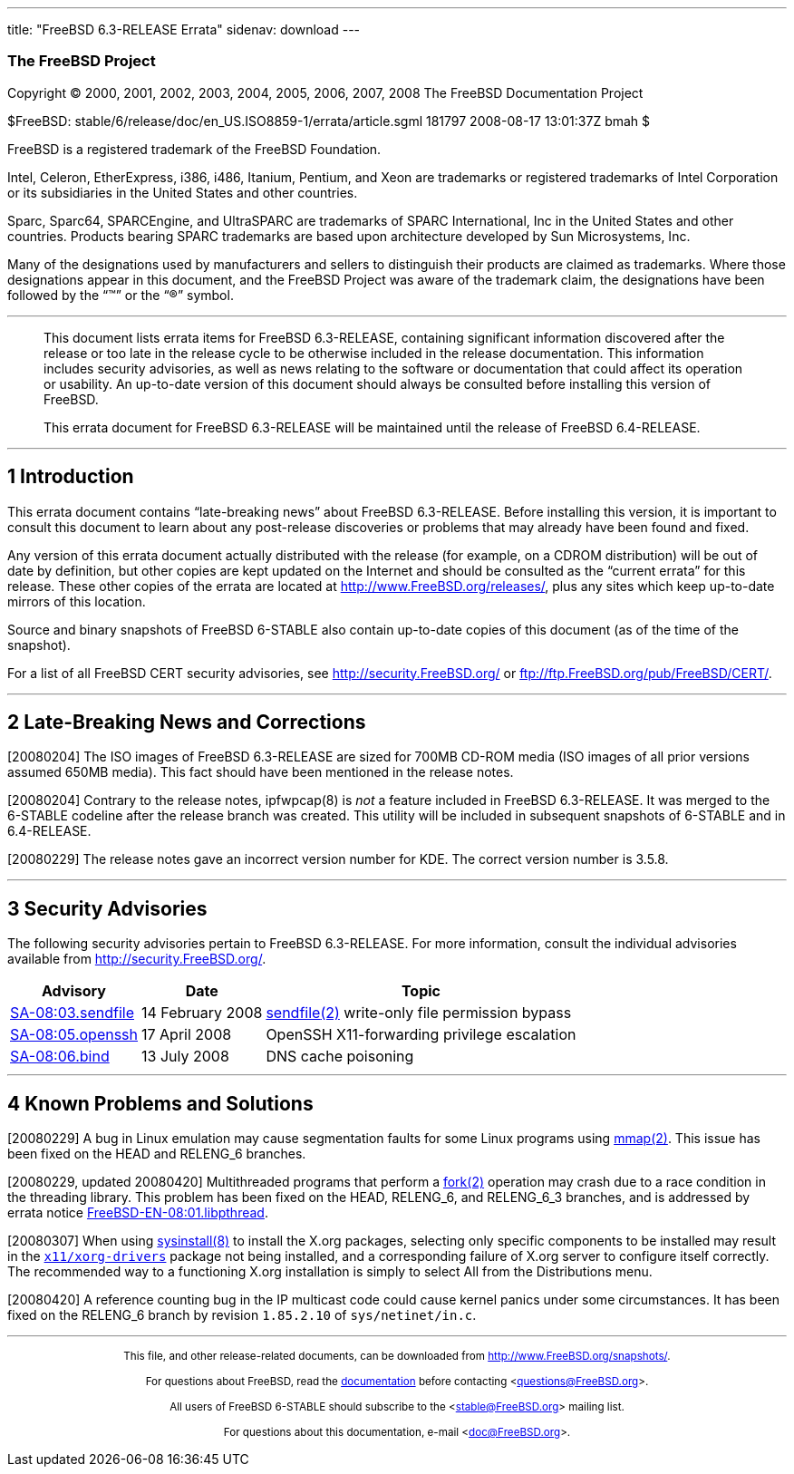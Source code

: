 ---
title: "FreeBSD 6.3-RELEASE Errata"
sidenav: download
---

++++


<h3 class="CORPAUTHOR">The FreeBSD Project</h3>

<p class="COPYRIGHT">Copyright &copy; 2000, 2001, 2002, 2003, 2004, 2005, 2006, 2007,
2008 The FreeBSD Documentation Project</p>

<p class="PUBDATE">$FreeBSD: stable/6/release/doc/en_US.ISO8859-1/errata/article.sgml
181797 2008-08-17 13:01:37Z bmah $<br />
</p>

<div class="LEGALNOTICE"><a id="TRADEMARKS" name="TRADEMARKS"></a>
<p>FreeBSD is a registered trademark of the FreeBSD Foundation.</p>

<p>Intel, Celeron, EtherExpress, i386, i486, Itanium, Pentium, and Xeon are trademarks or
registered trademarks of Intel Corporation or its subsidiaries in the United States and
other countries.</p>

<p>Sparc, Sparc64, SPARCEngine, and UltraSPARC are trademarks of SPARC International, Inc
in the United States and other countries. Products bearing SPARC trademarks are based
upon architecture developed by Sun Microsystems, Inc.</p>

<p>Many of the designations used by manufacturers and sellers to distinguish their
products are claimed as trademarks. Where those designations appear in this document, and
the FreeBSD Project was aware of the trademark claim, the designations have been followed
by the &#8220;&trade;&#8221; or the &#8220;&reg;&#8221; symbol.</p>
</div>

<hr />
</div>

<blockquote class="ABSTRACT">
<div class="ABSTRACT"><a id="AEN24" name="AEN24"></a>
<p>This document lists errata items for FreeBSD 6.3-RELEASE, containing significant
information discovered after the release or too late in the release cycle to be otherwise
included in the release documentation. This information includes security advisories, as
well as news relating to the software or documentation that could affect its operation or
usability. An up-to-date version of this document should always be consulted before
installing this version of FreeBSD.</p>

<p>This errata document for FreeBSD 6.3-RELEASE will be maintained until the release of
FreeBSD 6.4-RELEASE.</p>
</div>
</blockquote>

<div class="SECT1">
<hr />
<h2 class="SECT1"><a id="INTRO" name="INTRO">1 Introduction</a></h2>

<p>This errata document contains &#8220;late-breaking news&#8221; about FreeBSD
6.3-RELEASE. Before installing this version, it is important to consult this document to
learn about any post-release discoveries or problems that may already have been found and
fixed.</p>

<p>Any version of this errata document actually distributed with the release (for
example, on a CDROM distribution) will be out of date by definition, but other copies are
kept updated on the Internet and should be consulted as the &#8220;current errata&#8221;
for this release. These other copies of the errata are located at <a
href="http://www.FreeBSD.org/releases/"
target="_top">http://www.FreeBSD.org/releases/</a>, plus any sites which keep up-to-date
mirrors of this location.</p>

<p>Source and binary snapshots of FreeBSD 6-STABLE also contain up-to-date copies of this
document (as of the time of the snapshot).</p>

<p>For a list of all FreeBSD CERT security advisories, see <a
href="http://security.FreeBSD.org/" target="_top">http://security.FreeBSD.org/</a> or <a
href="ftp://ftp.FreeBSD.org/pub/FreeBSD/CERT/"
target="_top">ftp://ftp.FreeBSD.org/pub/FreeBSD/CERT/</a>.</p>
</div>

<div class="SECT1">
<hr />
<h2 class="SECT1"><a id="LATE-NEWS" name="LATE-NEWS">2 Late-Breaking News and
Corrections</a></h2>

<p>[20080204] The ISO images of FreeBSD 6.3-RELEASE are sized for 700MB CD-ROM media (ISO
images of all prior versions assumed 650MB media). This fact should have been mentioned
in the release notes.</p>

<p>[20080204] Contrary to the release notes, ipfwpcap(8) is <span class="emphasis"><i
class="EMPHASIS">not</i></span> a feature included in FreeBSD 6.3-RELEASE. It was merged
to the 6-STABLE codeline after the release branch was created. This utility will be
included in subsequent snapshots of 6-STABLE and in 6.4-RELEASE.</p>

<p>[20080229] The release notes gave an incorrect version number for KDE. The correct
version number is 3.5.8.</p>
</div>

<div class="SECT1">
<hr />
<h2 class="SECT1"><a id="SECURITY" name="SECURITY">3 Security Advisories</a></h2>

<p>The following security advisories pertain to FreeBSD 6.3-RELEASE. For more
information, consult the individual advisories available from <a
href="http://security.FreeBSD.org/" target="_top">http://security.FreeBSD.org/</a>.</p>

<div class="INFORMALTABLE"><a id="AEN48" name="AEN48"></a>
<table border="0" frame="void" class="CALSTABLE">
<col width="1*" />
<col width="1*" />
<col width="3*" />
<thead>
<tr>
<th>Advisory</th>
<th>Date</th>
<th>Topic</th>
</tr>
</thead>

<tbody>
<tr>
<td><a href="http://security.FreeBSD.org/advisories/FreeBSD-SA-08:03.sendfile.asc"
target="_top">SA-08:03.sendfile</a></td>
<td>14&nbsp;February&nbsp;2008</td>
<td>
<p><a
href="http://www.FreeBSD.org/cgi/man.cgi?query=sendfile&sektion=2&manpath=FreeBSD+6.3-stable">
<span class="CITEREFENTRY"><span class="REFENTRYTITLE">sendfile</span>(2)</span></a>
write-only file permission bypass</p>
</td>
</tr>

<tr>
<td><a href="http://security.freebsd.org/advisories/FreeBSD-SA-08:05.openssh.asc"
target="_top">SA-08:05.openssh</a></td>
<td>17&nbsp;April&nbsp;2008</td>
<td>
<p>OpenSSH X11-forwarding privilege escalation</p>
</td>
</tr>

<tr>
<td><a href="http://security.freebsd.org/advisories/FreeBSD-SA-08:06.bind.asc"
target="_top">SA-08:06.bind</a></td>
<td>13&nbsp;July&nbsp;2008</td>
<td>
<p>DNS cache poisoning</p>
</td>
</tr>
</tbody>
</table>
</div>
</div>

<div class="SECT1">
<hr />
<h2 class="SECT1"><a id="KNOWN-PROBLEMS" name="KNOWN-PROBLEMS">4 Known Problems and
Solutions</a></h2>

<p>[20080229] A bug in Linux emulation may cause segmentation faults for some Linux
programs using <a
href="http://www.FreeBSD.org/cgi/man.cgi?query=mmap&sektion=2&manpath=FreeBSD+6.3-stable">
<span class="CITEREFENTRY"><span class="REFENTRYTITLE">mmap</span>(2)</span></a>. This
issue has been fixed on the HEAD and RELENG_6 branches.</p>

<p>[20080229, updated 20080420] Multithreaded programs that perform a <a
href="http://www.FreeBSD.org/cgi/man.cgi?query=fork&sektion=2&manpath=FreeBSD+6.3-stable">
<span class="CITEREFENTRY"><span class="REFENTRYTITLE">fork</span>(2)</span></a>
operation may crash due to a race condition in the threading library. This problem has
been fixed on the HEAD, RELENG_6, and RELENG_6_3 branches, and is addressed by errata
notice <a href="http://security.FreeBSD.org/advisories/FreeBSD-EN-08:01.libpthread.asc"
target="_top">FreeBSD-EN-08:01.libpthread</a>.</p>

<p>[20080307] When using <a
href="http://www.FreeBSD.org/cgi/man.cgi?query=sysinstall&sektion=8&manpath=FreeBSD+6.3-stable">
<span class="CITEREFENTRY"><span class="REFENTRYTITLE">sysinstall</span>(8)</span></a> to
install the X.org packages, selecting only specific components to be installed may result
in the <a href="http://www.FreeBSD.org/cgi/url.cgi?ports/x11/xorg-drivers/pkg-descr"><tt
class="FILENAME">x11/xorg-drivers</tt></a> package not being installed, and a
corresponding failure of X.org server to configure itself correctly. The recommended way
to a functioning X.org installation is simply to select <span
class="GUIMENUITEM">All</span> from the Distributions menu.</p>

<p>[20080420] A reference counting bug in the IP multicast code could cause kernel panics
under some circumstances. It has been fixed on the RELENG_6 branch by revision <tt
class="LITERAL">1.85.2.10</tt> of <tt class="FILENAME">sys/netinet/in.c</tt>.</p>
</div>
</div>

<hr />
<p align="center"><small>This file, and other release-related documents, can be
downloaded from <a
href="http://www.FreeBSD.org/snapshots/">http://www.FreeBSD.org/snapshots/</a>.</small></p>

<p align="center"><small>For questions about FreeBSD, read the <a
href="http://www.FreeBSD.org/docs.html">documentation</a> before contacting &#60;<a
href="mailto:questions@FreeBSD.org">questions@FreeBSD.org</a>&#62;.</small></p>

<p align="center"><small>All users of FreeBSD 6-STABLE should subscribe to the &#60;<a
href="mailto:stable@FreeBSD.org">stable@FreeBSD.org</a>&#62; mailing list.</small></p>

<p align="center"><small>For questions about this documentation, e-mail &#60;<a
href="mailto:doc@FreeBSD.org">doc@FreeBSD.org</a>&#62;.</small></p>
++++


